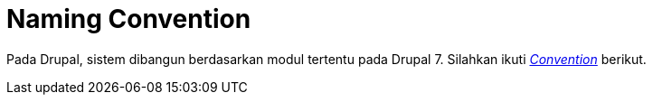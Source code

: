 = Naming Convention

Pada Drupal, sistem dibangun berdasarkan modul tertentu pada Drupal 7.
Silahkan ikuti
https://www.drupal.org/docs/7/creating-custom-modules[_Convention_]
berikut.
